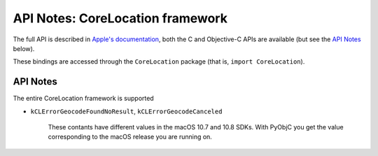 API Notes: CoreLocation framework
=================================

The full API is described in `Apple's documentation`__, both
the C and Objective-C APIs are available (but see the `API Notes`_ below).

.. __: https://developer.apple.com/documentation/corelocation/?preferredLanguage=occ

These bindings are accessed through the ``CoreLocation`` package (that is, ``import CoreLocation``).


API Notes
---------

The entire CoreLocation framework is supported

* ``kCLErrorGeocodeFoundNoResult``, ``kCLErrorGeocodeCanceled``

   These contants have different values in the macOS 10.7
   and 10.8 SDKs. With PyObjC you get the value
   corresponding to the macOS release you are running
   on.
